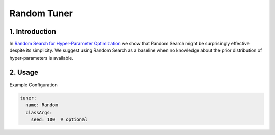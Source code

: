 Random Tuner
============

1. Introduction
---------------

In `Random Search for Hyper-Parameter Optimization <http://www.jmlr.org/papers/volume13/bergstra12a/bergstra12a.pdf>`__ we show that Random Search might be surprisingly effective despite its simplicity.
We suggest using Random Search as a baseline when no knowledge about the prior distribution of hyper-parameters is available.

2. Usage
--------

Example Configuration

.. code-block:: yaml

   tuner:
     name: Random
     classArgs:
       seed: 100  # optional

